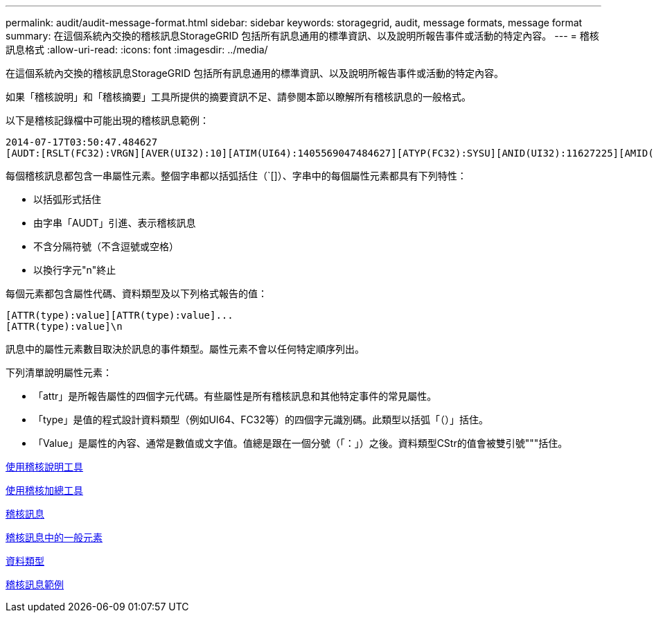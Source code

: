 ---
permalink: audit/audit-message-format.html 
sidebar: sidebar 
keywords: storagegrid, audit, message formats, message format 
summary: 在這個系統內交換的稽核訊息StorageGRID 包括所有訊息通用的標準資訊、以及說明所報告事件或活動的特定內容。 
---
= 稽核訊息格式
:allow-uri-read: 
:icons: font
:imagesdir: ../media/


[role="lead"]
在這個系統內交換的稽核訊息StorageGRID 包括所有訊息通用的標準資訊、以及說明所報告事件或活動的特定內容。

如果「稽核說明」和「稽核摘要」工具所提供的摘要資訊不足、請參閱本節以瞭解所有稽核訊息的一般格式。

以下是稽核記錄檔中可能出現的稽核訊息範例：

[listing]
----
2014-07-17T03:50:47.484627
[AUDT:[RSLT(FC32):VRGN][AVER(UI32):10][ATIM(UI64):1405569047484627][ATYP(FC32):SYSU][ANID(UI32):11627225][AMID(FC32):ARNI][ATID(UI64):9445736326500603516]]
----
每個稽核訊息都包含一串屬性元素。整個字串都以括弧括住（`[]）、字串中的每個屬性元素都具有下列特性：

* 以括弧形式括住
* 由字串「AUDT」引進、表示稽核訊息
* 不含分隔符號（不含逗號或空格）
* 以換行字元"n"終止


每個元素都包含屬性代碼、資料類型及以下列格式報告的值：

[listing]
----
[ATTR(type):value][ATTR(type):value]...
[ATTR(type):value]\n
----
訊息中的屬性元素數目取決於訊息的事件類型。屬性元素不會以任何特定順序列出。

下列清單說明屬性元素：

* 「attr」是所報告屬性的四個字元代碼。有些屬性是所有稽核訊息和其他特定事件的常見屬性。
* 「type」是值的程式設計資料類型（例如UI64、FC32等）的四個字元識別碼。此類型以括弧「（）」括住。
* 「Value」是屬性的內容、通常是數值或文字值。值總是跟在一個分號（「：」）之後。資料類型CStr的值會被雙引號"""括住。


xref:using-audit-explain-tool.adoc[使用稽核說明工具]

xref:using-audit-sum-tool.adoc[使用稽核加總工具]

xref:audit-messages-main.adoc[稽核訊息]

xref:common-elements-in-audit-messages.adoc[稽核訊息中的一般元素]

xref:data-types.adoc[資料類型]

xref:audit-message-examples.adoc[稽核訊息範例]
